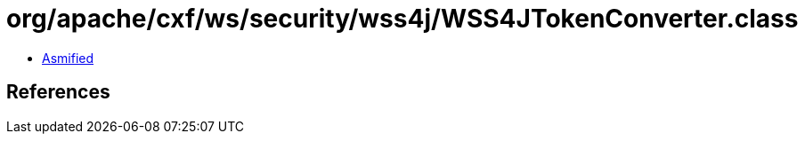 = org/apache/cxf/ws/security/wss4j/WSS4JTokenConverter.class

 - link:WSS4JTokenConverter-asmified.java[Asmified]

== References

